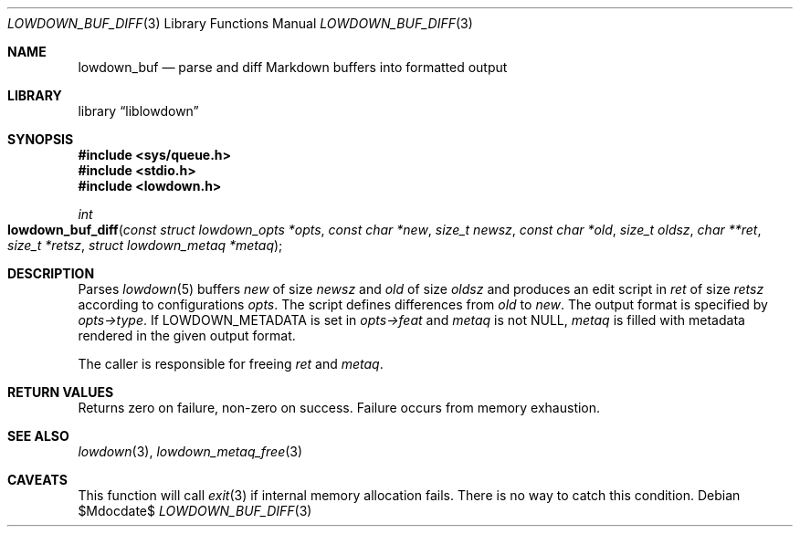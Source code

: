 .\"	$Id$
.\"
.\" Copyright (c) 2018, 2020 Kristaps Dzonsons <kristaps@bsd.lv>
.\"
.\" Permission to use, copy, modify, and distribute this software for any
.\" purpose with or without fee is hereby granted, provided that the above
.\" copyright notice and this permission notice appear in all copies.
.\"
.\" THE SOFTWARE IS PROVIDED "AS IS" AND THE AUTHOR DISCLAIMS ALL WARRANTIES
.\" WITH REGARD TO THIS SOFTWARE INCLUDING ALL IMPLIED WARRANTIES OF
.\" MERCHANTABILITY AND FITNESS. IN NO EVENT SHALL THE AUTHOR BE LIABLE FOR
.\" ANY SPECIAL, DIRECT, INDIRECT, OR CONSEQUENTIAL DAMAGES OR ANY DAMAGES
.\" WHATSOEVER RESULTING FROM LOSS OF USE, DATA OR PROFITS, WHETHER IN AN
.\" ACTION OF CONTRACT, NEGLIGENCE OR OTHER TORTIOUS ACTION, ARISING OUT OF
.\" OR IN CONNECTION WITH THE USE OR PERFORMANCE OF THIS SOFTWARE.
.\"
.Dd $Mdocdate$
.Dt LOWDOWN_BUF_DIFF 3
.Os
.Sh NAME
.Nm lowdown_buf
.Nd parse and diff Markdown buffers into formatted output
.Sh LIBRARY
.Lb liblowdown
.Sh SYNOPSIS
.In sys/queue.h
.In stdio.h
.In lowdown.h
.Ft int
.Fo lowdown_buf_diff
.Fa "const struct lowdown_opts *opts"
.Fa "const char *new"
.Fa "size_t newsz"
.Fa "const char *old"
.Fa "size_t oldsz"
.Fa "char **ret"
.Fa "size_t *retsz"
.Fa "struct lowdown_metaq *metaq"
.Fc
.Sh DESCRIPTION
Parses
.Xr lowdown 5
buffers
.Fa new
of size
.Fa newsz
and
.Fa old
of size
.Fa oldsz
and produces an edit script in
.Fa ret
of size
.Fa retsz
according to configurations
.Fa opts .
The script defines differences from
.Fa old
to
.Fa new .
The output format is specified by
.Fa opts->type .
If
.Dv LOWDOWN_METADATA
is set in
.Fa opts->feat
and
.Fa metaq
is not
.Dv NULL ,
.Fa metaq
is filled with metadata rendered in the given output format.
.Pp
The caller is responsible for freeing
.Fa ret
and
.Fa metaq .
.Sh RETURN VALUES
Returns zero on failure, non-zero on success.
Failure occurs from memory exhaustion.
.Sh SEE ALSO
.Xr lowdown 3 ,
.Xr lowdown_metaq_free 3
.Sh CAVEATS
This function will call
.Xr exit 3
if internal memory allocation fails.
There is no way to catch this condition.
